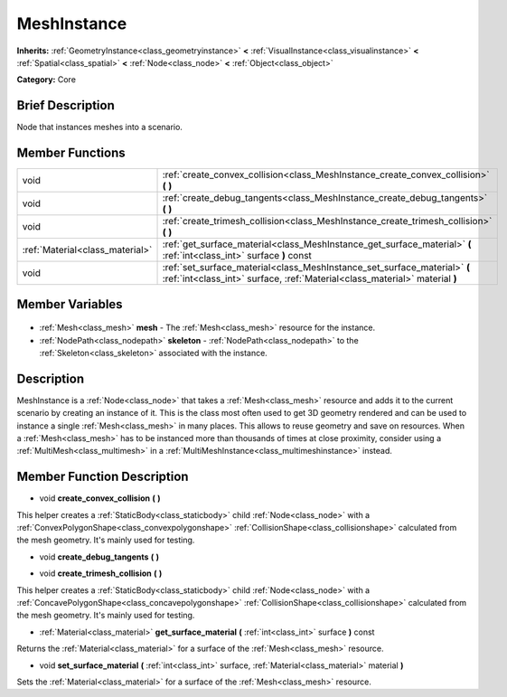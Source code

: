 .. Generated automatically by doc/tools/makerst.py in Godot's source tree.
.. DO NOT EDIT THIS FILE, but the MeshInstance.xml source instead.
.. The source is found in doc/classes or modules/<name>/doc_classes.

.. _class_MeshInstance:

MeshInstance
============

**Inherits:** :ref:`GeometryInstance<class_geometryinstance>` **<** :ref:`VisualInstance<class_visualinstance>` **<** :ref:`Spatial<class_spatial>` **<** :ref:`Node<class_node>` **<** :ref:`Object<class_object>`

**Category:** Core

Brief Description
-----------------

Node that instances meshes into a scenario.

Member Functions
----------------

+----------------------------------+----------------------------------------------------------------------------------------------------------------------------------------------------------+
| void                             | :ref:`create_convex_collision<class_MeshInstance_create_convex_collision>` **(** **)**                                                                   |
+----------------------------------+----------------------------------------------------------------------------------------------------------------------------------------------------------+
| void                             | :ref:`create_debug_tangents<class_MeshInstance_create_debug_tangents>` **(** **)**                                                                       |
+----------------------------------+----------------------------------------------------------------------------------------------------------------------------------------------------------+
| void                             | :ref:`create_trimesh_collision<class_MeshInstance_create_trimesh_collision>` **(** **)**                                                                 |
+----------------------------------+----------------------------------------------------------------------------------------------------------------------------------------------------------+
| :ref:`Material<class_material>`  | :ref:`get_surface_material<class_MeshInstance_get_surface_material>` **(** :ref:`int<class_int>` surface **)** const                                     |
+----------------------------------+----------------------------------------------------------------------------------------------------------------------------------------------------------+
| void                             | :ref:`set_surface_material<class_MeshInstance_set_surface_material>` **(** :ref:`int<class_int>` surface, :ref:`Material<class_material>` material **)** |
+----------------------------------+----------------------------------------------------------------------------------------------------------------------------------------------------------+

Member Variables
----------------

  .. _class_MeshInstance_mesh:

- :ref:`Mesh<class_mesh>` **mesh** - The :ref:`Mesh<class_mesh>` resource for the instance.

  .. _class_MeshInstance_skeleton:

- :ref:`NodePath<class_nodepath>` **skeleton** - :ref:`NodePath<class_nodepath>` to the :ref:`Skeleton<class_skeleton>` associated with the instance.


Description
-----------

MeshInstance is a :ref:`Node<class_node>` that takes a :ref:`Mesh<class_mesh>` resource and adds it to the current scenario by creating an instance of it. This is the class most often used to get 3D geometry rendered and can be used to instance a single :ref:`Mesh<class_mesh>` in many places. This allows to reuse geometry and save on resources. When a :ref:`Mesh<class_mesh>` has to be instanced more than thousands of times at close proximity, consider using a :ref:`MultiMesh<class_multimesh>` in a :ref:`MultiMeshInstance<class_multimeshinstance>` instead.

Member Function Description
---------------------------

.. _class_MeshInstance_create_convex_collision:

- void **create_convex_collision** **(** **)**

This helper creates a :ref:`StaticBody<class_staticbody>` child :ref:`Node<class_node>` with a :ref:`ConvexPolygonShape<class_convexpolygonshape>` :ref:`CollisionShape<class_collisionshape>` calculated from the mesh geometry. It's mainly used for testing.

.. _class_MeshInstance_create_debug_tangents:

- void **create_debug_tangents** **(** **)**

.. _class_MeshInstance_create_trimesh_collision:

- void **create_trimesh_collision** **(** **)**

This helper creates a :ref:`StaticBody<class_staticbody>` child :ref:`Node<class_node>` with a :ref:`ConcavePolygonShape<class_concavepolygonshape>` :ref:`CollisionShape<class_collisionshape>` calculated from the mesh geometry. It's mainly used for testing.

.. _class_MeshInstance_get_surface_material:

- :ref:`Material<class_material>` **get_surface_material** **(** :ref:`int<class_int>` surface **)** const

Returns the :ref:`Material<class_material>` for a surface of the :ref:`Mesh<class_mesh>` resource.

.. _class_MeshInstance_set_surface_material:

- void **set_surface_material** **(** :ref:`int<class_int>` surface, :ref:`Material<class_material>` material **)**

Sets the :ref:`Material<class_material>` for a surface of the :ref:`Mesh<class_mesh>` resource.


